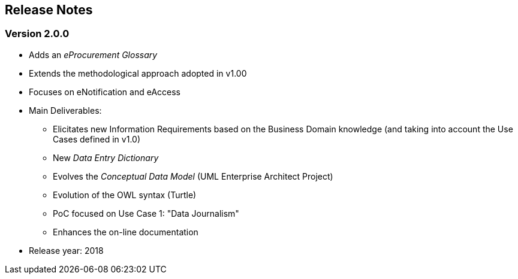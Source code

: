 == Release Notes

=== Version 2.0.0

* Adds an _eProcurement Glossary_
* Extends the methodological approach adopted in v1.00
* Focuses on eNotification and eAccess
* Main Deliverables: 
** Elicitates new Information Requirements based on the Business Domain knowledge (and taking into account the Use Cases defined in v1.0)
** New _Data Entry Dictionary_
** Evolves the _Conceptual Data Model_ (UML Enterprise Architect Project)
** Evolution of the OWL syntax (Turtle)
** PoC focused on Use Case 1: "Data Journalism"
** Enhances the on-line documentation
* Release year: 2018